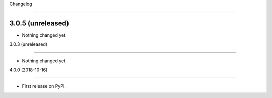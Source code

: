 
Changelog
=========

3.0.5 (unreleased)
------------------

- Nothing changed yet.


3.0.3 (unreleased)
------------------

- Nothing changed yet.


4.0.0 (2018-10-16)
------------------

* First release on PyPI.
